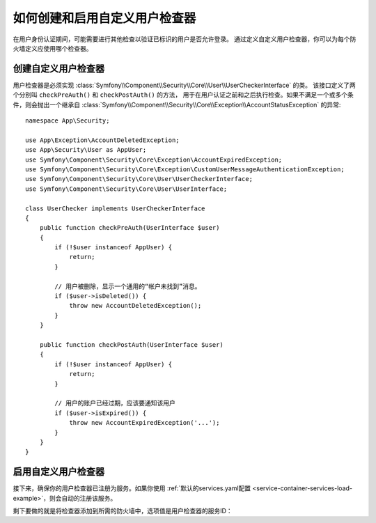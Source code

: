 .. index::
    single: Security; Creating and Enabling Custom User Checkers

如何创建和启用自定义用户检查器
=============================================

在用户身份认证期间，可能需要进行其他检查以验证已标识的用户是否允许登录。
通过定义自定义用户检查器，你可以为每个防火墙定义应使用哪个检查器。

创建自定义用户检查器
------------------------------

用户检查器是必须实现
:class:`Symfony\\Component\\Security\\Core\\User\\UserCheckerInterface` 的类。
该接口定义了两个分别叫 ``checkPreAuth()`` 和 ``checkPostAuth()`` 的方法，
用于在用户认证之前和之后执行检查。如果不满足一个或多个条件，则会抛出一个继承自
:class:`Symfony\\Component\\Security\\Core\\Exception\\AccountStatusException` 的异常::

    namespace App\Security;

    use App\Exception\AccountDeletedException;
    use App\Security\User as AppUser;
    use Symfony\Component\Security\Core\Exception\AccountExpiredException;
    use Symfony\Component\Security\Core\Exception\CustomUserMessageAuthenticationException;
    use Symfony\Component\Security\Core\User\UserCheckerInterface;
    use Symfony\Component\Security\Core\User\UserInterface;

    class UserChecker implements UserCheckerInterface
    {
        public function checkPreAuth(UserInterface $user)
        {
            if (!$user instanceof AppUser) {
                return;
            }

            // 用户被删除，显示一个通用的“帐户未找到”消息。
            if ($user->isDeleted()) {
                throw new AccountDeletedException();
            }
        }

        public function checkPostAuth(UserInterface $user)
        {
            if (!$user instanceof AppUser) {
                return;
            }

            // 用户的账户已经过期，应该要通知该用户
            if ($user->isExpired()) {
                throw new AccountExpiredException('...');
            }
        }
    }

启用自定义用户检查器
--------------------------------

接下来，确保你的用户检查器已注册为服务。如果你使用
:ref:`默认的services.yaml配置 <service-container-services-load-example>`，则会自动的注册该服务。

剩下要做的就是将检查器添加到所需的防火墙中，选项值是用户检查器的服务ID：

.. configuration-block::

    .. code-block:: yaml

        # config/packages/security.yaml

        # ...
        security:
            firewalls:
                main:
                    pattern: ^/
                    user_checker: App\Security\UserChecker
                    # ...

    .. code-block:: xml

        <!-- config/packages/security.xml -->
        <?xml version="1.0" encoding="UTF-8"?>
        <srv:container xmlns="http://symfony.com/schema/dic/security"
            xmlns:xsi="http://www.w3.org/2001/XMLSchema-instance"
            xmlns:srv="http://symfony.com/schema/dic/services"
            xsi:schemaLocation="http://symfony.com/schema/dic/services
                https://symfony.com/schema/dic/services/services-1.0.xsd">

            <config>
                <!-- ... -->
                <firewall name="main" pattern="^/">
                    <user-checker>App\Security\UserChecker</user-checker>
                    <!-- ... -->
                </firewall>
            </config>
        </srv:container>

    .. code-block:: php

        // config/packages/security.php

        // ...
        use App\Security\UserChecker;

        $container->loadFromExtension('security', [
            'firewalls' => [
                'main' => [
                    'pattern' => '^/',
                    'user_checker' => UserChecker::class,
                    // ...
                ],
            ],
        ]);

